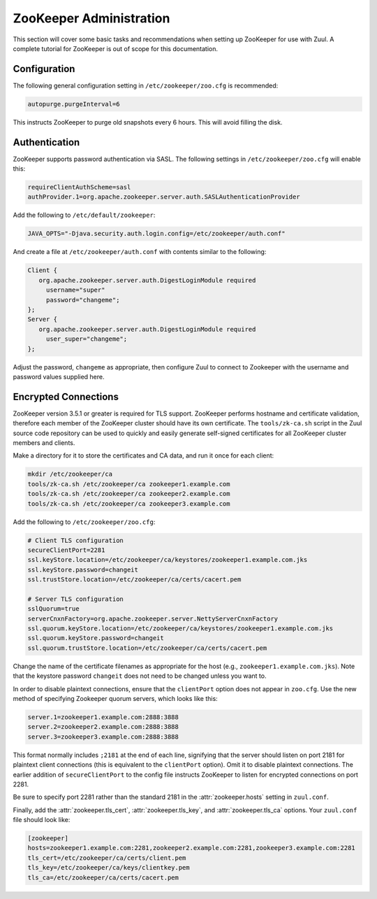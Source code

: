 ZooKeeper Administration
========================

This section will cover some basic tasks and recommendations when
setting up ZooKeeper for use with Zuul.  A complete tutorial for
ZooKeeper is out of scope for this documentation.

Configuration
-------------

The following general configuration setting in
``/etc/zookeeper/zoo.cfg`` is recommended:

.. code-block::

   autopurge.purgeInterval=6

This instructs ZooKeeper to purge old snapshots every 6 hours.  This
will avoid filling the disk.

Authentication
--------------

ZooKeeper supports password authentication via SASL.  The following settings in
``/etc/zookeeper/zoo.cfg`` will enable this:

.. code-block::

   requireClientAuthScheme=sasl
   authProvider.1=org.apache.zookeeper.server.auth.SASLAuthenticationProvider

Add the following to ``/etc/default/zookeeper``:

.. code-block::

   JAVA_OPTS="-Djava.security.auth.login.config=/etc/zookeeper/auth.conf"

And create a file at ``/etc/zookeeper/auth.conf`` with contents
similar to the following:

.. code-block::

   Client {
      org.apache.zookeeper.server.auth.DigestLoginModule required
        username="super"
        password="changeme";
   };
   Server {
      org.apache.zookeeper.server.auth.DigestLoginModule required
        user_super="changeme";
   };

Adjust the password, ``changeme`` as appropriate, then configure Zuul
to connect to Zookeeper with the username and password values supplied
here.

Encrypted Connections
---------------------

ZooKeeper version 3.5.1 or greater is required for TLS support.
ZooKeeper performs hostname and certificate validation, therefore each
member of the ZooKeeper cluster should have its own certificate.  The
``tools/zk-ca.sh`` script in the Zuul source code repository can be
used to quickly and easily generate self-signed certificates for all
ZooKeeper cluster members and clients.

Make a directory for it to store the certificates and CA data, and run
it once for each client:

.. code-block::

   mkdir /etc/zookeeper/ca
   tools/zk-ca.sh /etc/zookeeper/ca zookeeper1.example.com
   tools/zk-ca.sh /etc/zookeeper/ca zookeeper2.example.com
   tools/zk-ca.sh /etc/zookeeper/ca zookeeper3.example.com

Add the following to ``/etc/zookeeper/zoo.cfg``:

.. code-block::

   # Client TLS configuration
   secureClientPort=2281
   ssl.keyStore.location=/etc/zookeeper/ca/keystores/zookeeper1.example.com.jks
   ssl.keyStore.password=changeit
   ssl.trustStore.location=/etc/zookeeper/ca/certs/cacert.pem

   # Server TLS configuration
   sslQuorum=true
   serverCnxnFactory=org.apache.zookeeper.server.NettyServerCnxnFactory
   ssl.quorum.keyStore.location=/etc/zookeeper/ca/keystores/zookeeper1.example.com.jks
   ssl.quorum.keyStore.password=changeit
   ssl.quorum.trustStore.location=/etc/zookeeper/ca/certs/cacert.pem

Change the name of the certificate filenames as appropriate for the
host (e.g., ``zookeeper1.example.com.jks``).  Note that the keystore
password ``changeit`` does not need to be changed unless you want to.

In order to disable plaintext connections, ensure that the
``clientPort`` option does not appear in ``zoo.cfg``.  Use the new
method of specifying Zookeeper quorum servers, which looks like this:

.. code-block::

   server.1=zookeeper1.example.com:2888:3888
   server.2=zookeeper2.example.com:2888:3888
   server.3=zookeeper3.example.com:2888:3888

This format normally includes ``;2181`` at the end of each line,
signifying that the server should listen on port 2181 for plaintext
client connections (this is equivalent to the ``clientPort`` option).
Omit it to disable plaintext connections.  The earlier addition of
``secureClientPort`` to the config file instructs ZooKeeper to listen
for encrypted connections on port 2281.

Be sure to specify port 2281 rather than the standard 2181 in the
:attr:`zookeeper.hosts` setting in ``zuul.conf``.

Finally, add the :attr:`zookeeper.tls_cert`,
:attr:`zookeeper.tls_key`, and :attr:`zookeeper.tls_ca` options.  Your
``zuul.conf`` file should look like:

.. code-block::

   [zookeeper]
   hosts=zookeeper1.example.com:2281,zookeeper2.example.com:2281,zookeeper3.example.com:2281
   tls_cert=/etc/zookeeper/ca/certs/client.pem
   tls_key=/etc/zookeeper/ca/keys/clientkey.pem
   tls_ca=/etc/zookeeper/ca/certs/cacert.pem
